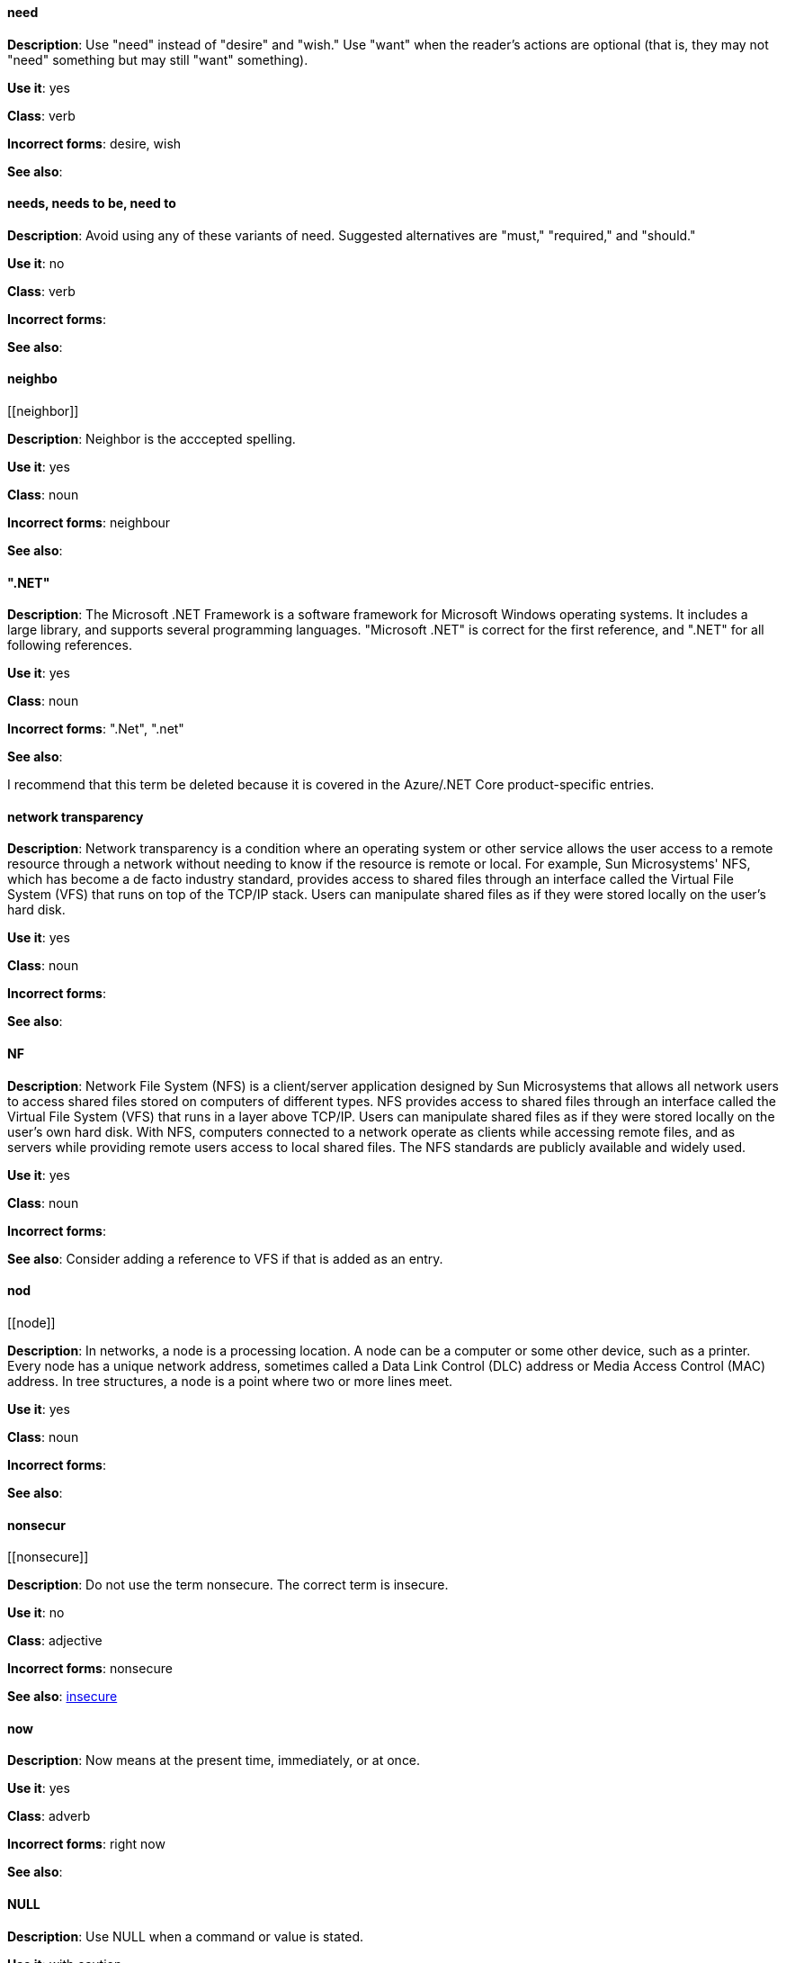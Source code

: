 ==== need
[[need]]
*Description*: Use "need" instead of "desire" and "wish." Use "want" when the reader's actions are optional (that is, they may not "need" something but may still "want" something). 

*Use it*: yes

*Class*: verb

*Incorrect forms*: desire, wish

*See also*:


[discrete]
==== needs, needs to be, need to
[[needs]]

*Description*: Avoid using any of these variants of need. Suggested alternatives are "must," "required," and "should."

*Use it*: no

*Class*: verb

*Incorrect forms*: 

*See also*:


[discrete]
==== ⁠neighbo
[[⁠neighbor]]

*Description*: Neighbor is the acccepted spelling.

*Use it*: yes

*Class*: noun

*Incorrect forms*: neighbour

*See also*:


[discrete]
==== ".NET"
[[net]]

*Description*: The Microsoft .NET Framework is a software framework for Microsoft Windows operating systems. It includes a large library, and supports several programming languages.
    "Microsoft .NET" is correct for the first reference, and ".NET" for all following references. 

*Use it*: yes

*Class*: noun

*Incorrect forms*: ".Net", ".net"

*See also*:

I recommend that this term be deleted because it is covered in the Azure/.NET Core product-specific entries.


[discrete]
====  ⁠network transparency
[[network-transparency]]

*Description*: Network transparency is a condition where an operating system or other service allows the user access to a remote resource through a network without needing to know if the resource is remote or local. For example, Sun Microsystems' NFS, which has become a de facto industry standard, provides access to shared files through an interface called the Virtual File System (VFS) that runs on top of the TCP/IP stack. Users can manipulate shared files as if they were stored locally on the user's hard disk.

*Use it*: yes

*Class*: noun

*Incorrect forms*: 

*See also*:


[discrete]
==== ⁠NF
[[nfs]]

*Description*: Network File System (NFS) is a client/server application designed by Sun Microsystems that allows all network users to access shared files stored on computers of different types. NFS provides access to shared files through an interface called the Virtual File System (VFS) that runs in a layer above TCP/IP. Users can manipulate shared files as if they were stored locally on the user's own hard disk. With NFS, computers connected to a network operate as clients while accessing remote files, and as servers while providing remote users access to local shared files. The NFS standards are publicly available and widely used. 

*Use it*: yes

*Class*: noun

*Incorrect forms*: 

*See also*: Consider adding a reference to VFS if that is added as an entry.

[discrete]
==== ⁠nod
[[⁠node]]

*Description*: In networks, a node is a processing location. A node can be a computer or some other device, such as a printer. Every node has a unique network address, sometimes called a Data Link Control (DLC) address or Media Access Control (MAC) address. In tree structures, a node is a point where two or more lines meet.

*Use it*: yes

*Class*: noun

*Incorrect forms*:

*See also*:

[discrete]
==== ⁠nonsecur
[[⁠nonsecure]]

*Description*: Do not use the term nonsecure. The correct term is insecure.

*Use it*: no

*Class*: adjective

*Incorrect forms*: nonsecure

*See also*: xref:insecure [insecure]


[discrete]
==== now
[[now]]
*Description*: Now means at the present time, immediately, or at once.

*Use it*: yes

*Class*: adverb

*Incorrect forms*: right now

*See also*:

[discrete]
==== NULL
[[null-value]]

*Description*: Use NULL when a command or value is stated.

*Use it*: with caution

*Class*: noun

*Incorrect forms*: null

*See also*: xref:null-adjective[null]


[discrete]
==== null
[[null]]

*Description*: Use null (in all lowercase letters) when stating that something is null.

*Use it*: with caution

*Class*: adjective

*Incorrect forms*: NULL

*See also*: xref:null-value[NULL]

[discrete]
==== ⁠number
[[⁠numbers]]

*Description*: Spell the numbers zero through nine. Spell any number that begins a sentence. Spell a number that precedes another number (four 6-pound bags or eleven 20-pound bags). Spell approximations (for example, thousands of ...) and very large values (for example, 4 billion). Use numerals for numbers 10 and greater, negative numbers, fractions, percentages, decimals, measurements, references to book sections (Chapter 3, Table 5, Page 11), and numbers less than 10 if they appear in the same paragraph as numbers of 10 or greater (You answered 8 out of 14 questions correctly). Use numerals when referring to registers (such as R1), code (such as x = 6), and release versions (Red Hat Enterprise Linux 6, Source-Navigator 4.5). Do not use commas in numbers with four digits (for example, 1000 rather than 1,000). Use commas in numbers with five or more digits (for example, 10,000). See _The IBM Style Guide_ for detailed information on numbering formats.

*Use it*: with caution

*Class*: adverb

*Incorrect forms*:

*See also*:

